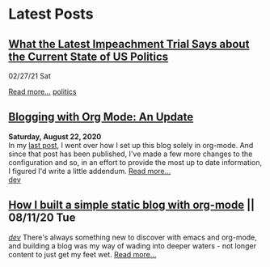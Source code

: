 * Latest Posts
** [[../posts/impeachment-clarifies-gop-position.org][What the Latest Impeachment Trial Says about the Current State of US Politics]]
   02/27/21 Sat
   #+INCLUDE: "./posts/impeachment-clarifies-gop-position.org::*What the Latest Impeachment Trial Says about the Current State of US Politics" :lines 1-6
   [[./posts/impeachment-constitutional-bad-faith.org][Read more...]]
   [[./tags/politics.org][politics]]

** [[./posts/blog-org-mode-pt-2.org][Blogging with Org Mode: An Update]]
  **Saturday, August 22, 2020** \\
In my [[./posts/blogging-with-org-mode.org][last post]], I went over how I set up this blog solely in org-mode. And since that post has been published, I've made a few more changes to the configuration and so, in an effort to provide the most up to date information, I figured I'd write a little addendum.
  [[./posts/blog-org-mode-pt-2.org][Read more...]]\\
  [[./tags/dev.org][dev]]

** [[./posts/blogging-with-org-mode.org][How I built a simple static blog with org-mode]] || 08/11/20 Tue 
   /[[./tags/dev.org][dev]]/
   There's always something new to discover with emacs and org-mode, and building a blog was my way of wading into deeper waters - not longer content to just get my feet wet. 
   [[./posts/blogging-with-org-mode.org][Read more...]]\\
